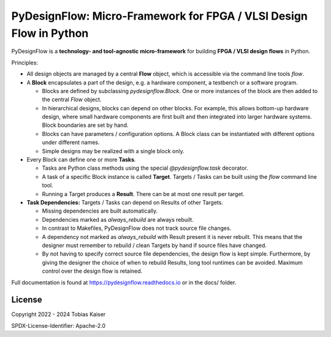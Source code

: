 PyDesignFlow: Micro-Framework for FPGA / VLSI Design Flow in Python
===================================================================

PyDesignFlow is a **technology- and tool-agnostic micro-framework** for building **FPGA / VLSI design flows** in Python.

Principles:

- All design objects are managed by a central **Flow** object, which is accessible via the command line tools *flow*. 
- A **Block** encapsulates a part of the design, e.g. a hardware component, a testbench or a software program.

  - Blocks are defined by subclassing *pydesignflow.Block*. One or more instances of the block are then added to the central *Flow* object.
  - In hierarchical designs, blocks can depend on other blocks. For example, this allows bottom-up hardware design, where small hardware components are first built and then integrated into larger hardware systems. Block boundaries are set by hand.
  - Blocks can have parameters / configuration options. A Block class can be instantiated with different options under different names.
  - Simple designs may be realized with a single block only.

- Every Block can define one or more **Tasks**.

  - Tasks are Python class methods using the special *@pydesignflow.task* decorator.
  - A task of a specific Block instance is called **Target**. Targets / Tasks can be built using the *flow* command line tool.
  - Running a Target produces a **Result**. There can be at most one result per target.
  
- **Task Dependencies:** Targets / Tasks can depend on Results of other Targets.

  - Missing dependencies are built automatically.
  - Dependencies marked as *always_rebuild* are always rebuilt.
  - In contrast to Makefiles, PyDesignFlow does not track source file changes.
  - A dependency not marked as *always_rebuild* with Result present it is never rebuilt. This means that the designer must remember to rebuild / clean Targets by hand if source files have changed.
  - By not having to specify correct source file dependencies, the design flow is kept simple. Furthermore, by giving the designer the choice of when to rebuild Results, long tool runtimes can be avoided. Maximum control over the design flow is retained.  

Full documentation is found at https://pydesignflow.readthedocs.io or in the docs/ folder.

License
-------

Copyright 2022 - 2024 Tobias Kaiser

SPDX-License-Identifier: Apache-2.0